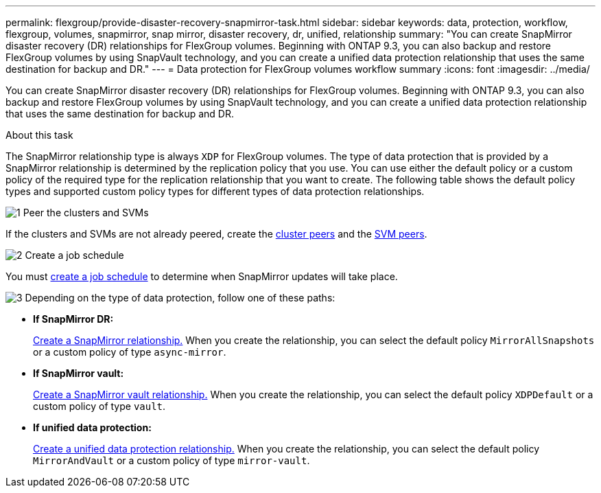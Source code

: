 ---
permalink: flexgroup/provide-disaster-recovery-snapmirror-task.html
sidebar: sidebar
keywords: data, protection, workflow, flexgroup, volumes, snapmirror, snap mirror, disaster recovery, dr, unified, relationship
summary: "You can create SnapMirror disaster recovery (DR) relationships for FlexGroup volumes. Beginning with ONTAP 9.3, you can also backup and restore FlexGroup volumes by using SnapVault technology, and you can create a unified data protection relationship that uses the same destination for backup and DR."
---
= Data protection for FlexGroup volumes workflow summary
:icons: font
:imagesdir: ../media/

[.lead]
You can create SnapMirror disaster recovery (DR) relationships for FlexGroup volumes. Beginning with ONTAP 9.3, you can also backup and restore FlexGroup volumes by using SnapVault technology, and you can create a unified data protection relationship that uses the same destination for backup and DR.

.About this task

The SnapMirror relationship type is always `XDP` for FlexGroup volumes. The type of data protection that is provided by a SnapMirror relationship is determined by the replication policy that you use. You can use either the default policy or a custom policy of the required type for the replication relationship that you want to create. The following table shows the default policy types and supported custom policy types for different types of data protection relationships.


.image:https://raw.githubusercontent.com/NetAppDocs/common/main/media/number-1.png[1] Peer the clusters and SVMs

[role="quick-margin-para"]
If the clusters and SVMs are not already peered, create the link:../peering/create-cluster-relationship-93-later-task.html[cluster peers] and the link:../peering/create-intercluster-svm-peer-relationship-93-later-task.html[SVM peers].

.image:https://raw.githubusercontent.com/NetAppDocs/common/main/media/number-2.png[2] Create a job schedule

[role="quick-margin-para"]
You must link:../data-protection/create-replication-job-schedule-task.html[create a job schedule] to determine when SnapMirror updates will take place.

.image:https://raw.githubusercontent.com/NetAppDocs/common/main/media/number-3.png[3] Depending on the type of data protection, follow one of these paths:

[role="quick-margin-list"]
* *If SnapMirror DR:*
+
link:create-snapmirror-relationship-task.html[Create a SnapMirror relationship.] When you create the relationship, you can select the default policy `MirrorAllSnapshots` or a custom policy of type `async-mirror`.
  
* *If SnapMirror vault:*
+
link:create-snapvault-relationship-task.html[Create a SnapMirror vault relationship.] When you create the relationship, you can select the default policy `XDPDefault` or a custom policy of type `vault`.
  
* *If unified data protection:*
+
link:create-unified-data-protection-relationship-task.html[Create a unified data protection relationship.] When you create the relationship, you can select the default policy `MirrorAndVault` or a custom policy of type `mirror-vault`.

//.image:https://raw.githubusercontent.com/NetAppDocs/common/main/media/number-4.png[4] Initialize the data protection relationship




// 2025-Feb-12, ONTAPDOC-2750
// 08 DEC 2021, BURT 1430515
